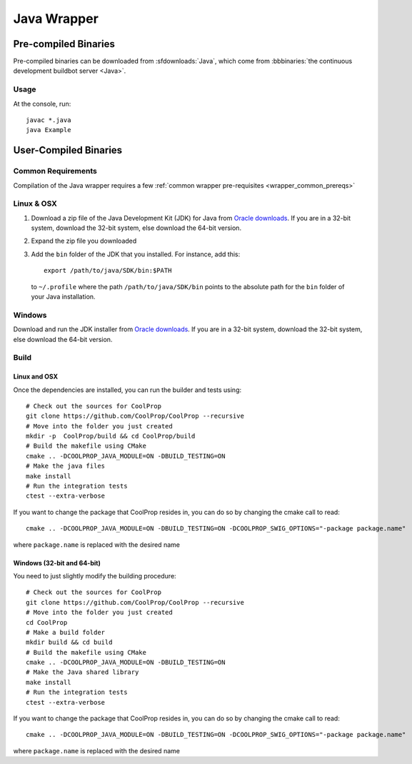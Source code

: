 .. _Java:

************
Java Wrapper
************

Pre-compiled Binaries
=====================
Pre-compiled binaries can be downloaded from :sfdownloads:`Java`, which come from  :bbbinaries:`the continuous development buildbot server <Java>`.

Usage
-----
At the console, run::

    javac *.java
    java Example

User-Compiled Binaries
======================

Common Requirements
-------------------
Compilation of the Java wrapper requires a few :ref:`common wrapper pre-requisites <wrapper_common_prereqs>`
    
Linux & OSX
-----------

1. Download a zip file of the Java Development Kit (JDK) for Java from `Oracle downloads <http://www.oracle.com/technetwork/java/javase/downloads/jdk8-downloads-2133151.html>`_. If you are in a 32-bit system, download the 32-bit system, else download the 64-bit version.

2. Expand the zip file you downloaded

3. Add the ``bin`` folder of the JDK that you installed.  For instance, add this::
      
    export /path/to/java/SDK/bin:$PATH 
      
  to ``~/.profile`` where the path ``/path/to/java/SDK/bin`` points to the absolute path for the ``bin`` folder of your Java installation.

Windows
-------

Download and run the JDK installer from `Oracle downloads <http://www.oracle.com/technetwork/java/javase/downloads/jdk8-downloads-2133151.html>`_. If you are in a 32-bit system, download the 32-bit system, else download the 64-bit version.

Build
-----

Linux and OSX
^^^^^^^^^^^^^

Once the dependencies are installed, you can run the builder and tests using::

    # Check out the sources for CoolProp
    git clone https://github.com/CoolProp/CoolProp --recursive
    # Move into the folder you just created
    mkdir -p  CoolProp/build && cd CoolProp/build
    # Build the makefile using CMake
    cmake .. -DCOOLPROP_JAVA_MODULE=ON -DBUILD_TESTING=ON
    # Make the java files
    make install
    # Run the integration tests
    ctest --extra-verbose
    
If you want to change the package that CoolProp resides in, you can do so by changing the cmake call to read::

    cmake .. -DCOOLPROP_JAVA_MODULE=ON -DBUILD_TESTING=ON -DCOOLPROP_SWIG_OPTIONS="-package package.name"
    
where ``package.name`` is replaced with the desired name
    
Windows (32-bit and 64-bit)
^^^^^^^^^^^^^^^^^^^^^^^^^^^ 

You need to just slightly modify the building procedure::

    # Check out the sources for CoolProp
    git clone https://github.com/CoolProp/CoolProp --recursive
    # Move into the folder you just created
    cd CoolProp
    # Make a build folder
    mkdir build && cd build
    # Build the makefile using CMake
    cmake .. -DCOOLPROP_JAVA_MODULE=ON -DBUILD_TESTING=ON
    # Make the Java shared library
    make install
    # Run the integration tests
    ctest --extra-verbose

If you want to change the package that CoolProp resides in, you can do so by changing the cmake call to read::

    cmake .. -DCOOLPROP_JAVA_MODULE=ON -DBUILD_TESTING=ON -DCOOLPROP_SWIG_OPTIONS="-package package.name"
    
where ``package.name`` is replaced with the desired name